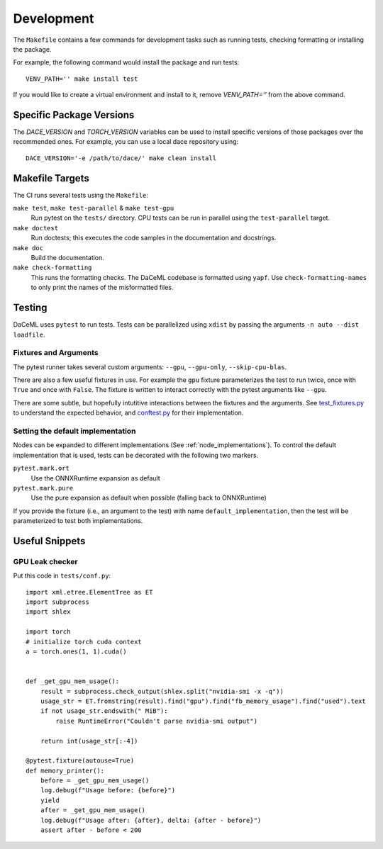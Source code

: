 .. _dev:

Development
===========
The ``Makefile`` contains a few commands for development tasks such as running tests, checking formatting or installing the package.

For example, the following command would install the package and run tests::

        VENV_PATH='' make install test

If you would like to create a virtual environment and install to it, remove `VENV_PATH=''` from the above command.

Specific Package Versions
-------------------------
The `DACE_VERSION` and `TORCH_VERSION` variables can be used to install specific versions of those packages over the
recommended ones. For example, you can use a local dace repository using::

        DACE_VERSION='-e /path/to/dace/' make clean install

Makefile Targets
----------------
The CI runs several tests using the ``Makefile``:

``make test``, ``make test-parallel`` & ``make test-gpu``
    Run pytest on the ``tests/`` directory. CPU tests can be run in parallel using the ``test-parallel`` target.

``make doctest``
    Run doctests; this executes the code samples in the documentation and docstrings.

``make doc``
    Build the documentation.

``make check-formatting``
    This runs the formatting checks. The DaCeML codebase is formatted using ``yapf``. Use ``check-formatting-names`` to
    only print the names of the misformatted files.

Testing
-------
DaCeML uses ``pytest`` to run tests.
Tests can be parallelized using ``xdist`` by passing the arguments ``-n auto --dist loadfile``.

Fixtures and Arguments
~~~~~~~~~~~~~~~~~~~~~~
The pytest runner takes several custom arguments: ``--gpu``, ``--gpu-only``,
``--skip-cpu-blas``.

There are also a few useful fixtures in use. For example the ``gpu`` fixture
parameterizes the test to run twice, once with ``True`` and once with
``False``. The fixture is written to interact correctly with the pytest
arguments like ``--gpu``.

There are some subtle, but hopefully intutitive interactions between the
fixtures and the arguments.
See `test_fixtures.py
<https://github.com/spcl/daceml/blob/master/tests/test_fixtures.py>`_ to
understand the expected behavior, and
`conftest.py <https://github.com/spcl/daceml/blob/master/tests/conftest.py>`_ for their implementation.

Setting the default implementation
~~~~~~~~~~~~~~~~~~~~~~~~~~~~~~~~~~
Nodes can be expanded to different implementations (See :ref:`node_implementations`). To control the default
implementation that is used, tests can be decorated with the following two markers.

``pytest.mark.ort``
    Use the ONNXRuntime expansion as default

``pytest.mark.pure``
    Use the pure expansion as default when possible (falling back to ONNXRuntime)

If you provide the fixture (i.e., an argument to the test) with name ``default_implementation``, then the test will be
parameterized to test both implementations.

Useful Snippets
---------------

GPU Leak checker
~~~~~~~~~~~~~~~~
Put this code in ``tests/conf.py``::

    import xml.etree.ElementTree as ET
    import subprocess
    import shlex

    import torch
    # initialize torch cuda context
    a = torch.ones(1, 1).cuda()


    def _get_gpu_mem_usage():
        result = subprocess.check_output(shlex.split("nvidia-smi -x -q"))
        usage_str = ET.fromstring(result).find("gpu").find("fb_memory_usage").find("used").text
        if not usage_str.endswith(" MiB"):
            raise RuntimeError("Couldn't parse nvidia-smi output")

        return int(usage_str[:-4])

    @pytest.fixture(autouse=True)
    def memory_printer():
        before = _get_gpu_mem_usage()
        log.debug(f"Usage before: {before}")
        yield
        after = _get_gpu_mem_usage()
        log.debug(f"Usage after: {after}, delta: {after - before}")
        assert after - before < 200

